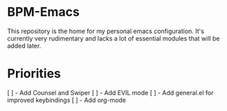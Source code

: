 * BPM-Emacs

This repository is the home for my personal emacs configuration.
It's currently very rudimentary and lacks a lot of essential modules that will be added later.

* Priorities

[ ] - Add Counsel and Swiper
[ ] - Add EVIL mode
[ ] - Add general.el for improved keybindings
[ ] - Add org-mode

